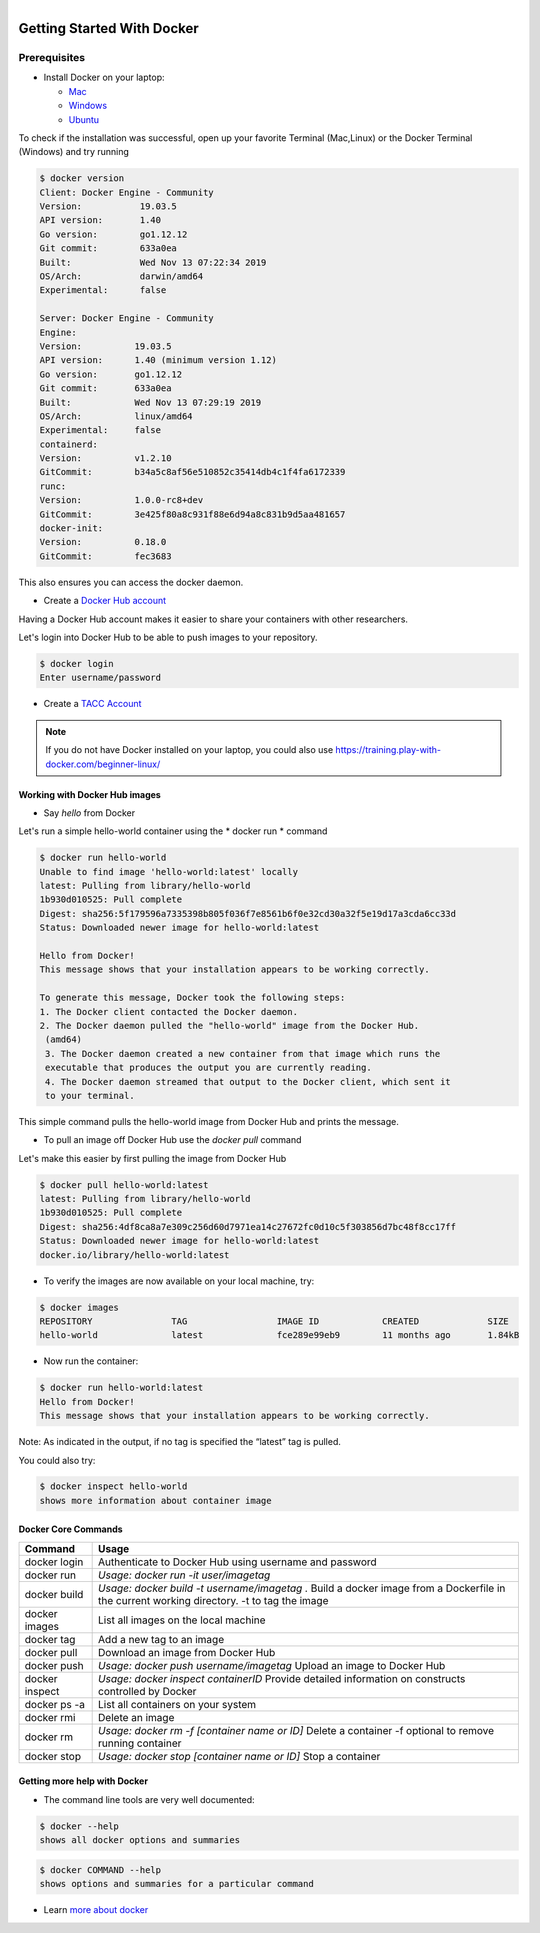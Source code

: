.. figure:: images/docker_logo.jpg
   :height: 180
   :width: 200
   :align: right
   :alt: Docker Logo
   :figclass: left

===========================
Getting Started With Docker
===========================

Prerequisites
-------------

* Install Docker on your laptop:

  - `Mac <https://docs.docker.com/docker-for-mac/>`_
  - `Windows <https://docs.docker.com/docker-for-windows/>`_
  - `Ubuntu <https://docs.docker.com/install/linux/docker-ce/ubuntu/>`_

To check if the installation was successful, open up your favorite Terminal (Mac,Linux) or the Docker Terminal (Windows)
and try running

.. code-block:: console

   $ docker version
   Client: Docker Engine - Community
   Version:           19.03.5
   API version:       1.40
   Go version:        go1.12.12
   Git commit:        633a0ea
   Built:             Wed Nov 13 07:22:34 2019
   OS/Arch:           darwin/amd64
   Experimental:      false

   Server: Docker Engine - Community
   Engine:
   Version:          19.03.5
   API version:      1.40 (minimum version 1.12)
   Go version:       go1.12.12
   Git commit:       633a0ea
   Built:            Wed Nov 13 07:29:19 2019
   OS/Arch:          linux/amd64
   Experimental:     false
   containerd:
   Version:          v1.2.10
   GitCommit:        b34a5c8af56e510852c35414db4c1f4fa6172339
   runc:
   Version:          1.0.0-rc8+dev
   GitCommit:        3e425f80a8c931f88e6d94a8c831b9d5aa481657
   docker-init:
   Version:          0.18.0
   GitCommit:        fec3683

This also ensures you can access the docker daemon.

* Create a `Docker Hub account <https://hub.docker.com/signup/>`_

Having a Docker Hub account makes it easier to share your containers with other researchers.

Let's login into Docker Hub to be able to push images to your repository.

.. code-block:: console

   $ docker login
   Enter username/password

* Create a `TACC Account <https://portal.tacc.utexas.edu/account-request>`_

.. note::

    If you do not have Docker installed on your laptop, you could also use https://training.play-with-docker.com/beginner-linux/

Working with Docker Hub images
==============================

* Say *hello* from Docker

Let's run a simple hello-world container using the * docker run * command

.. code-block:: console

   $ docker run hello-world
   Unable to find image 'hello-world:latest' locally
   latest: Pulling from library/hello-world
   1b930d010525: Pull complete
   Digest: sha256:5f179596a7335398b805f036f7e8561b6f0e32cd30a32f5e19d17a3cda6cc33d
   Status: Downloaded newer image for hello-world:latest

   Hello from Docker!
   This message shows that your installation appears to be working correctly.

   To generate this message, Docker took the following steps:
   1. The Docker client contacted the Docker daemon.
   2. The Docker daemon pulled the "hello-world" image from the Docker Hub.
    (amd64)
    3. The Docker daemon created a new container from that image which runs the
    executable that produces the output you are currently reading.
    4. The Docker daemon streamed that output to the Docker client, which sent it
    to your terminal.

This simple command pulls the hello-world image from Docker Hub and prints the message.

* To pull an image off Docker Hub use the *docker pull* command

Let's make this easier by first pulling the image from Docker Hub

.. code-block:: console

   $ docker pull hello-world:latest
   latest: Pulling from library/hello-world
   1b930d010525: Pull complete
   Digest: sha256:4df8ca8a7e309c256d60d7971ea14c27672fc0d10c5f303856d7bc48f8cc17ff
   Status: Downloaded newer image for hello-world:latest
   docker.io/library/hello-world:latest

* To verify the images are now available on your local machine, try:

.. code-block:: console

   $ docker images
   REPOSITORY               TAG                 IMAGE ID            CREATED             SIZE
   hello-world              latest              fce289e99eb9        11 months ago       1.84kB

* Now run the container:

.. code-block:: console

   $ docker run hello-world:latest
   Hello from Docker!
   This message shows that your installation appears to be working correctly.

Note: As indicated in the output, if no tag is specified the “latest” tag is pulled.

You could also try:

.. code-block:: console

   $ docker inspect hello-world
   shows more information about container image

Docker Core Commands
====================

+----------------+------------------------------------------------+
| Command        |          Usage                                 |
+================+================================================+
| docker login   |  Authenticate to Docker Hub                    |
|                |  using username and password                   |
+----------------+------------------------------------------------+
| docker run     |  *Usage: docker run -it user/imagetag*         |
+----------------+------------------------------------------------+
| docker build   |  *Usage: docker build -t username/imagetag .*  |
|                |  Build a docker image from a Dockerfile in the |
|                |  current working directory. -t to tag the image|
+----------------+------------------------------------------------+
| docker images  |  List all images on the local machine          |
+----------------+------------------------------------------------+
| docker tag     |  Add a new tag to an image                     |
+----------------+------------------------------------------------+
| docker pull    |  Download an image from Docker Hub             |
+----------------+------------------------------------------------+
| docker push    |  *Usage: docker push username/imagetag*        |
|                |  Upload an image to Docker Hub                 |
+----------------+------------------------------------------------+
| docker inspect |  *Usage: docker inspect containerID*           |
|                |  Provide detailed information on constructs    |
|                |  controlled by Docker                          |
+----------------+------------------------------------------------+
| docker ps -a   |  List all containers on your system            |
+----------------+------------------------------------------------+
| docker rmi     |  Delete an image                               |
+----------------+------------------------------------------------+
| docker rm      |  *Usage: docker rm -f [container name or ID]*  |
|                |  Delete a container                            |
|                |  -f optional to remove running container       |
+----------------+------------------------------------------------+
| docker stop    |  *Usage: docker stop [container name or ID]*   |
|                |  Stop a container                              |
+----------------+------------------------------------------------+

Getting more help with Docker
=============================

- The command line tools are very well documented:

.. code-block:: console

   $ docker --help
   shows all docker options and summaries

.. code-block:: console

   $ docker COMMAND --help
   shows options and summaries for a particular command

- Learn `more about docker <https://docs.docker.com/get-started/>`_
